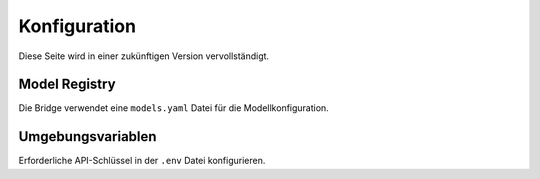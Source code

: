 Konfiguration
=============

Diese Seite wird in einer zukünftigen Version vervollständigt.

Model Registry
--------------

Die Bridge verwendet eine ``models.yaml`` Datei für die Modellkonfiguration.

Umgebungsvariablen
------------------

Erforderliche API-Schlüssel in der ``.env`` Datei konfigurieren.